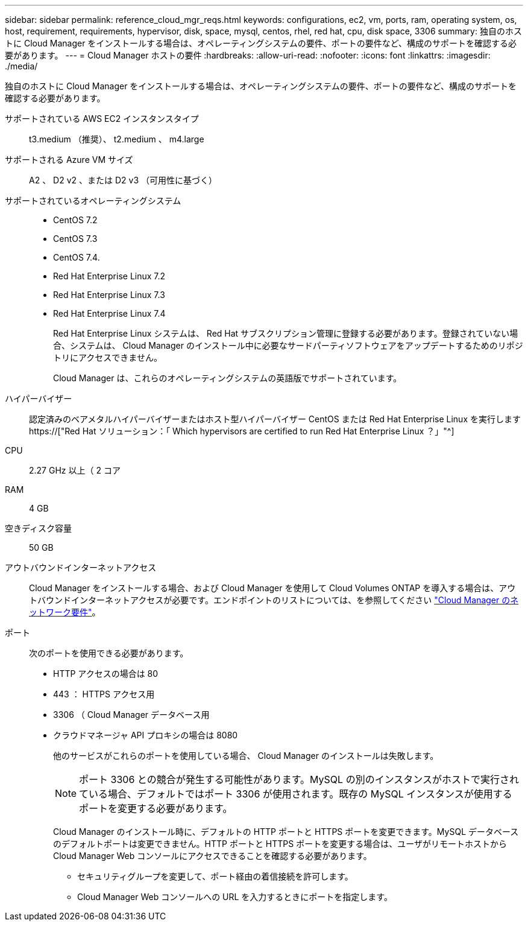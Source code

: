 ---
sidebar: sidebar 
permalink: reference_cloud_mgr_reqs.html 
keywords: configurations, ec2, vm, ports, ram, operating system, os, host, requirement, requirements, hypervisor, disk, space, mysql, centos, rhel, red hat, cpu, disk space, 3306 
summary: 独自のホストに Cloud Manager をインストールする場合は、オペレーティングシステムの要件、ポートの要件など、構成のサポートを確認する必要があります。 
---
= Cloud Manager ホストの要件
:hardbreaks:
:allow-uri-read: 
:nofooter: 
:icons: font
:linkattrs: 
:imagesdir: ./media/


[role="lead"]
独自のホストに Cloud Manager をインストールする場合は、オペレーティングシステムの要件、ポートの要件など、構成のサポートを確認する必要があります。

サポートされている AWS EC2 インスタンスタイプ:: t3.medium （推奨）、 t2.medium 、 m4.large
サポートされる Azure VM サイズ:: A2 、 D2 v2 、または D2 v3 （可用性に基づく）
サポートされているオペレーティングシステム::
+
--
* CentOS 7.2
* CentOS 7.3
* CentOS 7.4.
* Red Hat Enterprise Linux 7.2
* Red Hat Enterprise Linux 7.3
* Red Hat Enterprise Linux 7.4
+
Red Hat Enterprise Linux システムは、 Red Hat サブスクリプション管理に登録する必要があります。登録されていない場合、システムは、 Cloud Manager のインストール中に必要なサードパーティソフトウェアをアップデートするためのリポジトリにアクセスできません。

+
Cloud Manager は、これらのオペレーティングシステムの英語版でサポートされています。



--
ハイパーバイザー:: 認定済みのベアメタルハイパーバイザーまたはホスト型ハイパーバイザー CentOS または Red Hat Enterprise Linux を実行しますhttps://["Red Hat ソリューション：「 Which hypervisors are certified to run Red Hat Enterprise Linux ？」"^]
CPU:: 2.27 GHz 以上（ 2 コア
RAM:: 4 GB
空きディスク容量:: 50 GB
アウトバウンドインターネットアクセス:: Cloud Manager をインストールする場合、および Cloud Manager を使用して Cloud Volumes ONTAP を導入する場合は、アウトバウンドインターネットアクセスが必要です。エンドポイントのリストについては、を参照してください link:reference_networking_cloud_manager.html["Cloud Manager のネットワーク要件"]。
ポート:: 次のポートを使用できる必要があります。
+
--
* HTTP アクセスの場合は 80
* 443 ： HTTPS アクセス用
* 3306 （ Cloud Manager データベース用
* クラウドマネージャ API プロキシの場合は 8080
+
他のサービスがこれらのポートを使用している場合、 Cloud Manager のインストールは失敗します。

+

NOTE: ポート 3306 との競合が発生する可能性があります。MySQL の別のインスタンスがホストで実行されている場合、デフォルトではポート 3306 が使用されます。既存の MySQL インスタンスが使用するポートを変更する必要があります。

+
Cloud Manager のインストール時に、デフォルトの HTTP ポートと HTTPS ポートを変更できます。MySQL データベースのデフォルトポートは変更できません。HTTP ポートと HTTPS ポートを変更する場合は、ユーザがリモートホストから Cloud Manager Web コンソールにアクセスできることを確認する必要があります。

+
** セキュリティグループを変更して、ポート経由の着信接続を許可します。
** Cloud Manager Web コンソールへの URL を入力するときにポートを指定します。




--

